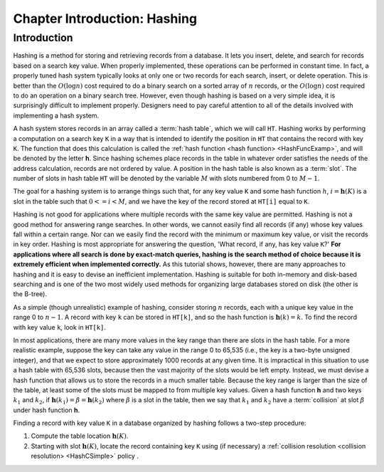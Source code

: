 .. This file is part of the OpenDSA eTextbook project. See
.. http://opendsa.org for more details.
.. Copyright (c) 2012-2020 by the OpenDSA Project Contributors, and
.. distributed under an MIT open source license.

.. avmetadata::
   :author: Cliff Shaffer
   :satisfies: hash intro
   :topic: Hashing

.. index:: ! hashing

Chapter Introduction: Hashing
=====================================================

Introduction
------------

Hashing is a method for storing and retrieving records from a database.
It lets you insert, delete, and search for records based on a search
key value.
When properly implemented, these operations can be performed
in constant time.
In fact, a properly tuned hash system typically looks at only
one or two records for each search, insert, or delete operation.
This is better than the :math:`O(\log n)` cost required
to do a binary search on a sorted array of :math:`n` records,
or the :math:`O(\log n)` cost required to do an operation
on a binary search tree.
However, even though hashing is based on a very simple idea,
it is surprisingly difficult to implement properly.
Designers need to pay careful attention to all of the details
involved with implementing a hash system.

A hash system stores records in an array called a :term:`hash table`,
which we will call ``HT``.
Hashing works by performing a computation on a search key
``K`` in a way that is intended to identify the position in
``HT`` that contains the record with key ``K``.
The function that does this calculation is called the
:ref:`hash function <hash function> <HashFuncExamp>`,
and will be denoted by the letter **h**.
Since hashing schemes place records in the table in whatever order
satisfies the needs of the address calculation, records are
not ordered by value.
A position in the hash table is also known as a :term:`slot`.
The number of slots in hash table ``HT`` will be denoted by the
variable :math:`M` with slots numbered from 0 to :math:`M-1`.

The goal for a hashing system is to arrange things such that,
for any key value ``K`` and some hash function :math:`h`,
:math:`i = \mathbf{h}(K)` is a slot in the table such that
:math:`0 <= i < M`,
and we have the key of the record stored at
``HT[i]`` equal to ``K``.

Hashing is not good for applications where multiple
records with the same key value are permitted.
Hashing is not a good method for answering range searches.
In other words, we cannot easily find all records (if any) whose key
values fall within a certain range.
Nor can we easily find the record with the minimum or maximum key
value, or visit the records in key order.
Hashing is most appropriate for answering the question, 'What record,
if any, has key value ``K``?'
**For applications where all search is done by exact-match queries,
hashing is the search method of choice because it is extremely
efficient when implemented correctly.**
As this tutorial shows, however, there are many approaches
to hashing and it is easy to devise an inefficient implementation.
Hashing is suitable for both in-memory and disk-based searching and
is one of the two most widely used methods for organizing large
databases stored on disk (the other is the B-tree).

As a simple (though unrealistic) example of hashing,
consider storing :math:`n` records, each with a unique key value in
the range 0 to :math:`n-1`.
A record with key ``k`` can be stored in
``HT[k]``, and so the hash function is
:math:`\mathbf{h}(k) = k`.
To find the record with key value ``k``, look in
``HT[k]``.

.. inlineav:: hashIntroCON ss
   :long_name: Hashing Intro Slideshow
   :links: AV/Hashing/hashIntroCON.css
   :scripts: AV/Hashing/hashIntroCON.js
   :output: show

In most applications, there are many more values in the key range
than there are slots in the hash table.
For a more realistic example, suppose the key can take any value in
the range 0 to 65,535 (i.e., the key is a two-byte unsigned integer),
and that we expect to store approximately 1000 records at any given time.
It is impractical in this situation to use a hash table with
65,536 slots, because then the vast majority of the slots would be
left empty.
Instead, we must devise a hash function that allows us to store the
records in a much smaller table.
Because the key range is larger than the size of the table,
at least some of the slots must be mapped to from multiple key values.
Given a hash function **h** and two keys :math:`k_1` and
:math:`k_2`, if
:math:`\mathbf{h}(k_1) = \beta = \mathbf{h}(k_2)`
where :math:`\beta` is a slot in
the table, then we say that :math:`k_1` and :math:`k_2` have a
:term:`collision` at slot :math:`\beta` under hash function **h**.

Finding a record with key value ``K`` in a database organized by hashing
follows a two-step procedure:

1. Compute the table location :math:`\mathbf{h}(K)`.

2. Starting with slot :math:`\mathbf{h}(K)`, locate the record
   containing key ``K`` using (if necessary) a
   :ref:`collision resolution <collision resolution> <HashCSimple>`
   policy .


